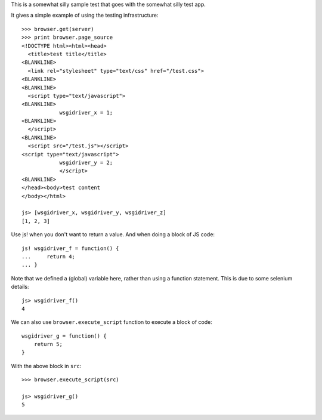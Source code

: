 This is a somewhat silly sample test that goes with the somewhat silly
test app.

It gives a simple example of using the testing infrastructure::

    >>> browser.get(server)
    >>> print browser.page_source
    <!DOCTYPE html><html><head>
      <title>test title</title>
    <BLANKLINE>
      <link rel="stylesheet" type="text/css" href="/test.css">
    <BLANKLINE>
    <BLANKLINE>
      <script type="text/javascript">
    <BLANKLINE>
                wsgidriver_x = 1;
    <BLANKLINE>
      </script>
    <BLANKLINE>
      <script src="/test.js"></script>
    <script type="text/javascript">
                wsgidriver_y = 2;
                </script>
    <BLANKLINE>
    </head><body>test content
    </body></html>

    js> [wsgidriver_x, wsgidriver_y, wsgidriver_z]
    [1, 2, 3]

Use js! when you don't want to return a value.  And when doing a block
of JS code::

    js! wsgidriver_f = function() {
    ...     return 4;
    ... }

Note that we defined a (global) variable here, rather than using a
function statement. This is due to some selenium details::

    js> wsgidriver_f()
    4

We can also use ``browser.execute_script`` function to execute a block of code::

    wsgidriver_g = function() {
        return 5;
    }

.. -> src

With the above block in ``src``::

    >>> browser.execute_script(src)

    js> wsgidriver_g()
    5
